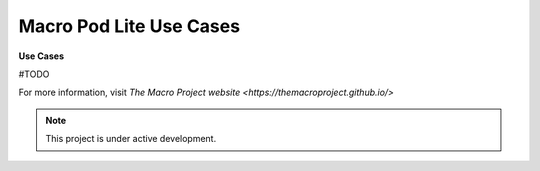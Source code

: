 Macro Pod Lite Use Cases
===================================

**Use Cases** 

#TODO

For more information, visit `The Macro Project website <https://themacroproject.github.io/>`


.. note::

   This project is under active development.

